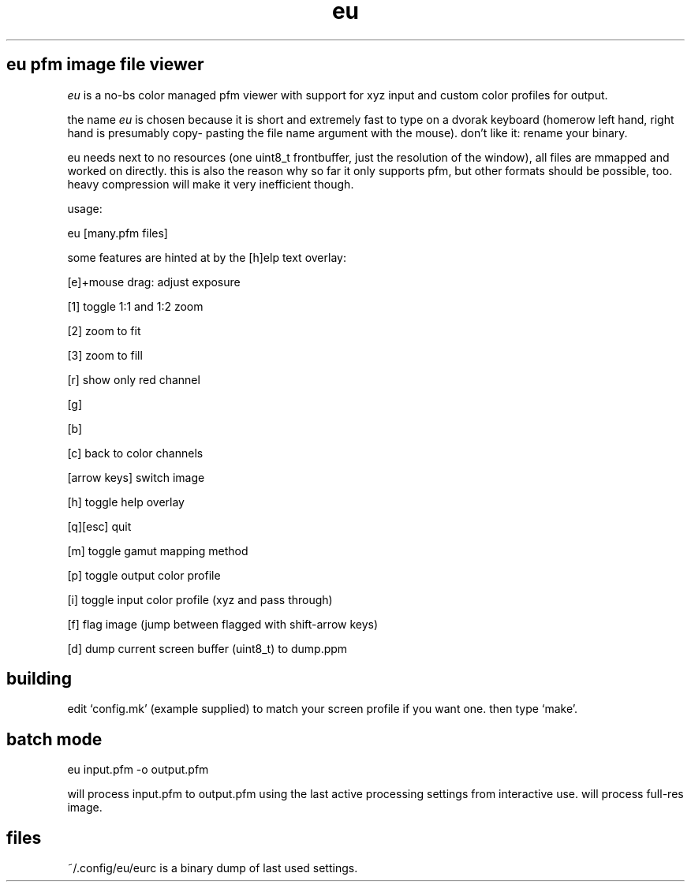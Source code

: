 .TH eu 1 "" eu ""
.SH eu pfm image file viewer
.P
.I
eu
is a no-bs color managed pfm viewer with support for xyz input and custom color profiles for output.
.P
the name
.I
eu
is chosen because it is short and extremely fast to type
on a dvorak keyboard (homerow left hand, right hand is presumably copy-
pasting the file name argument with the mouse). don't like it: rename
your binary.
.P
eu needs next to no resources (one uint8_t frontbuffer, just the resolution
of the window), all files are mmapped and worked on directly. this is also
the reason why so far it only supports pfm, but other formats should
be possible, too. heavy compression will make it very inefficient though.
.P
usage:
.P
 eu [many.pfm files]
.P
some features are hinted at by the [h]elp text overlay:
.P
[e]+mouse drag: adjust exposure
.P
[1] toggle 1:1 and 1:2 zoom
.P
[2] zoom to fit
.P
[3] zoom to fill
.P
[r] show only red channel
.P
[g]
.P
[b]
.P
[c] back to color channels
.P
[arrow keys] switch image
.P
[h] toggle help overlay
.P
[q][esc] quit
.P
[m] toggle gamut mapping method
.P
[p] toggle output color profile
.P
[i] toggle input color profile (xyz and pass through)
.P
[f] flag image (jump between flagged with shift-arrow keys)
.P
[d] dump current screen buffer (uint8_t) to dump.ppm
.SH building
.P
edit `config.mk' (example supplied) to match your screen profile if you want one. then type `make'.
.SH batch mode
.P
 eu input.pfm -o output.pfm
.P
will process input.pfm to output.pfm using the last active processing settings from interactive use. will process full-res image.
.SH files
.P
~/.config/eu/eurc is a binary dump of last used settings.

